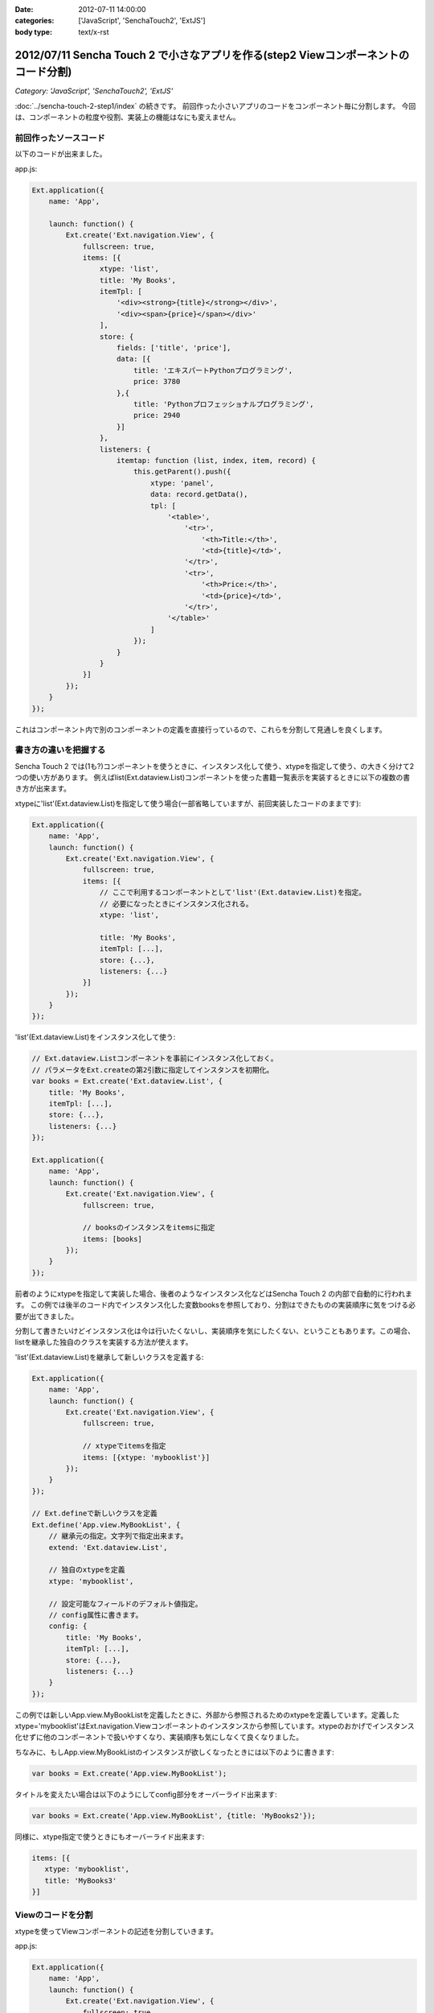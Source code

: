 :date: 2012-07-11 14:00:00
:categories: ['JavaScript', 'SenchaTouch2', 'ExtJS']
:body type: text/x-rst

======================================================================================
2012/07/11 Sencha Touch 2 で小さなアプリを作る(step2 Viewコンポーネントのコード分割)
======================================================================================

*Category: 'JavaScript', 'SenchaTouch2', 'ExtJS'*

:doc:`../sencha-touch-2-step1/index` の続きです。
前回作った小さいアプリのコードをコンポーネント毎に分割します。
今回は、コンポーネントの粒度や役割、実装上の機能はなにも変えません。

前回作ったソースコード
=========================

以下のコードが出来ました。

app.js:

.. code-block:: javascript

   Ext.application({
       name: 'App',

       launch: function() {
           Ext.create('Ext.navigation.View', {
               fullscreen: true,
               items: [{
                   xtype: 'list',
                   title: 'My Books',
                   itemTpl: [
                       '<div><strong>{title}</strong></div>',
                       '<div><span>{price}</span></div>'
                   ],
                   store: {
                       fields: ['title', 'price'],
                       data: [{
                           title: 'エキスパートPythonプログラミング',
                           price: 3780
                       },{
                           title: 'Pythonプロフェッショナルプログラミング',
                           price: 2940
                       }]
                   },
                   listeners: {
                       itemtap: function (list, index, item, record) {
                           this.getParent().push({
                               xtype: 'panel',
                               data: record.getData(),
                               tpl: [
                                   '<table>',
                                       '<tr>',
                                           '<th>Title:</th>',
                                           '<td>{title}</td>',
                                       '</tr>',
                                       '<tr>',
                                           '<th>Price:</th>',
                                           '<td>{price}</td>',
                                       '</tr>',
                                   '</table>'
                               ]
                           });
                       }
                   }
               }]
           });
       }
   });

これはコンポーネント内で別のコンポーネントの定義を直接行っているので、これらを分割して見通しを良くします。

書き方の違いを把握する
=======================

Sencha Touch 2 では(1も?)コンポーネントを使うときに、インスタンス化して使う、xtypeを指定して使う、の大きく分けて2つの使い方があります。
例えばlist(Ext.dataview.List)コンポーネントを使った書籍一覧表示を実装するときに以下の複数の書き方が出来ます。

xtypeに'list'(Ext.dataview.List)を指定して使う場合(一部省略していますが、前回実装したコードのままです):

.. code-block:: javascript

   Ext.application({
       name: 'App',
       launch: function() {
           Ext.create('Ext.navigation.View', {
               fullscreen: true,
               items: [{
                   // ここで利用するコンポーネントとして'list'(Ext.dataview.List)を指定。
                   // 必要になったときにインスタンス化される。
                   xtype: 'list',

                   title: 'My Books',
                   itemTpl: [...],
                   store: {...},
                   listeners: {...}
               }]
           });
       }
   });


'list'(Ext.dataview.List)をインスタンス化して使う:

.. code-block:: javascript

   // Ext.dataview.Listコンポーネントを事前にインスタンス化しておく。
   // パラメータをExt.createの第2引数に指定してインスタンスを初期化。
   var books = Ext.create('Ext.dataview.List', {
       title: 'My Books',
       itemTpl: [...],
       store: {...},
       listeners: {...}
   });

   Ext.application({
       name: 'App',
       launch: function() {
           Ext.create('Ext.navigation.View', {
               fullscreen: true,

               // booksのインスタンスをitemsに指定
               items: [books]
           });
       }
   });

前者のようにxtypeを指定して実装した場合、後者のようなインスタンス化などはSencha Touch 2 の内部で自動的に行われます。
この例では後半のコード内でインスタンス化した変数booksを参照しており、分割はできたものの実装順序に気をつける必要が出てきました。

分割して書きたいけどインスタンス化は今は行いたくないし、実装順序を気にしたくない、ということもあります。この場合、listを継承した独自のクラスを実装する方法が使えます。

'list'(Ext.dataview.List)を継承して新しいクラスを定義する:

.. code-block:: javascript

   Ext.application({
       name: 'App',
       launch: function() {
           Ext.create('Ext.navigation.View', {
               fullscreen: true,

               // xtypeでitemsを指定
               items: [{xtype: 'mybooklist'}]
           });
       }
   });

   // Ext.defineで新しいクラスを定義
   Ext.define('App.view.MyBookList', {
       // 継承元の指定。文字列で指定出来ます。
       extend: 'Ext.dataview.List',

       // 独自のxtypeを定義
       xtype: 'mybooklist',

       // 設定可能なフィールドのデフォルト値指定。
       // config属性に書きます。
       config: {
           title: 'My Books',
           itemTpl: [...],
           store: {...},
           listeners: {...}
       }
   });


この例では新しいApp.view.MyBookListを定義したときに、外部から参照されるためのxtypeを定義しています。定義したxtype='mybooklist'はExt.navigation.Viewコンポーネントのインスタンスから参照しています。xtypeのおかげでインスタンス化せずに他のコンポーネントで扱いやすくなり、実装順序も気にしなくて良くなりました。

ちなみに、もしApp.view.MyBookListのインスタンスが欲しくなったときには以下のように書きます:

.. code-block:: javascript

   var books = Ext.create('App.view.MyBookList');

タイトルを変えたい場合は以下のようにしてconfig部分をオーバーライド出来ます:

.. code-block:: javascript

   var books = Ext.create('App.view.MyBookList', {title: 'MyBooks2'});

同様に、xtype指定で使うときにもオーバーライド出来ます:

.. code-block:: javascript

   items: [{
      xtype: 'mybooklist',
      title: 'MyBooks3'
   }]


Viewのコードを分割
===================

xtypeを使ってViewコンポーネントの記述を分割していきます。

app.js:

.. code-block:: javascript

   Ext.application({
       name: 'App',
       launch: function() {
           Ext.create('Ext.navigation.View', {
               fullscreen: true,
               items: [{
                   xtype: 'mybooklist'
               }]
           });
       }
   });

   Ext.define('App.view.MyBookList', {
       extend: 'Ext.dataview.List',
       xtype: 'mybooklist',

       config: {
           title: 'My Books',
           itemTpl: [
               '<div><strong>{title}</strong></div>',
               '<div><span>{price}</span></div>'
           ],
           store: {
               fields: ['title', 'price'],
               data: [{
                   title: 'エキスパートPythonプログラミング',
                   price: 3780
               },{
                   title: 'Pythonプロフェッショナルプログラミング',
                   price: 2940
               }]
           },
           listeners: {
               itemtap: function (list, index, item, record) {
                   this.getParent().push({
                       xtype: 'mybookdetail',
                       data: record.getData()
                   });
               }
           }
       }
   });

   Ext.define('App.view.MyBookDetail', {
       extend: 'Ext.Panel',
       xtype: 'mybookdetail',

       config: {
           data: {},
           tpl: [
               '<table>',
                   '<tr>',
                       '<th>Title:</th>',
                       '<td>{title}</td>',
                   '</tr>',
                   '<tr>',
                       '<th>Price:</th>',
                       '<td>{price}</td>',
                   '</tr>',
               '</table>'
           ]
       }
   });


2つのViewクラス ``App.view.MyBookList (xtype: mybooklist)`` と ``App.view.MyBookDetail (xtype: mybookdetail)`` を定義しました。

mybookdetail はconfigのdata属性を設定しないとtplのレンダリングが出来ないので、利用時にdataを設定するように書いています(itemtapイベント処理のところ)。このくらい他との依存関係がなくなると再利用しやすくなり、色んなところで本の詳細表示したいときに使えるコンポーネントになりました。

ここまでのまとめ
===================

* View単位で定義を分割しました
* xtypeを使って再利用しやすくなりました

mybooklist はまだlistenerの処理とstoreの定義が多少残っているので、次回からはこれらを分割していきます。

.. note::

   なお、ソースコードは全て https://bitbucket.org/shimizukawa/sencha-touch2-exercise のstep2ディレクトリにあります。

   また、スマートフォンから http://dlvr.it/1pyvt3 にアクセスすれば、ここで作ったアプリを実際に操作出来ます。

